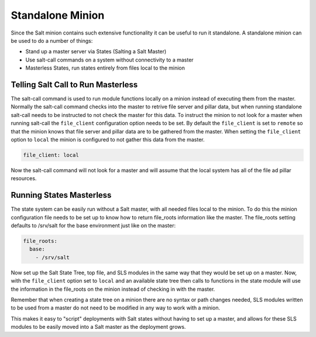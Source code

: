 =================
Standalone Minion
=================

Since the Salt minion contains such extensive functionality it can be useful
to run it standalone. A standalone minion can be used to do a number of
things:

- Stand up a master server via States (Salting a Salt Master)
- Use salt-call commands on a system without connectivity to a master
- Masterless States, run states entirely from files local to the minion

Telling Salt Call to Run Masterless
===================================

The salt-call command is used to run module functions locally on a minion
instead of executing them from the master. Normally the salt-call command
checks into the master to retrive file server and pillar data, but when running
standalone salt-call needs to be instructed to not check the master for this
data. To instruct the minion to not look for a master when running salt-call
the ``file_client`` configuration option needs to be set. By default the
``file_client`` is set to ``remote`` so that the minion knows that file server
and pillar data are to be gathered from the master. When setting the
``file_client`` option to ``local`` the minion is configured to not gather
this data from the master.

.. code-block:: yaml

    file_client: local

Now the salt-call command will not look for a master and will assume that the
local system has all of the file ad pillar resources.

Running States Masterless
=========================

The state system can be easily run without a Salt master, with all needed files
local to the minion. To do this the minion configuration file needs to be set
up to know how to return file_roots information like the master. The file_roots
setting defaults to /srv/salt for the base environment just like on the master:

.. code-block:: yaml

    file_roots:
      base:
        - /srv/salt

Now set up the Salt State Tree, top file, and SLS modules in the same way that
they would be set up on a master. Now, with the ``file_client`` option set to
``local`` and an available state tree then calls to functions in the state
module will use the information in the file_roots on the minion instead of
checking in with the master.

Remember that when creating a state tree on a minion there are no syntax or
path changes needed, SLS modules written to be used from a master do not need
to be modified in any way to work with a minion.

This makes it easy to "script" deployments with Salt states without having to
set up a master, and allows for these SLS modules to be easily moved into a
Salt master as the deployment grows.
